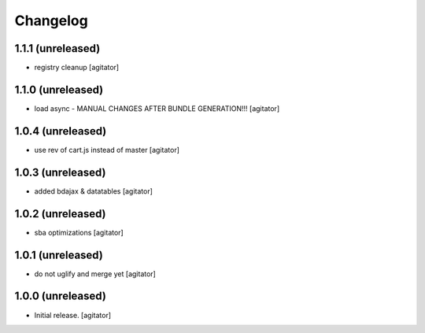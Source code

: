 Changelog
=========


1.1.1 (unreleased)
------------------

- registry cleanup
  [agitator]


1.1.0 (unreleased)
------------------

- load async - MANUAL CHANGES AFTER BUNDLE GENERATION!!!
  [agitator]


1.0.4 (unreleased)
------------------

- use rev of cart.js instead of master
  [agitator]


1.0.3 (unreleased)
------------------

- added bdajax & datatables
  [agitator]


1.0.2 (unreleased)
------------------

- sba optimizations
  [agitator]


1.0.1 (unreleased)
------------------

- do not uglify and merge yet
  [agitator]


1.0.0 (unreleased)
------------------

- Initial release.
  [agitator]
